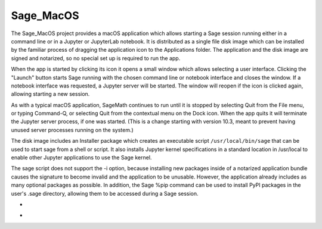Sage_MacOS
==========

The Sage_MacOS project provides a macOS application which allows
starting a Sage session running either in a command line or in a
Jupyter or JupyterLab notebook. It is distributed as a single file
disk image which can be installed by the familiar process of
dragging the application icon to the Applications folder.  The
application and the disk image are signed and notarized, so no
special set up is required to run the app.

When the app is started by clicking its icon it opens a small window
which allows selecting a user interface.  Clicking the "Launch" button
starts Sage running with the chosen command line or notebook
interface and closes the window.  If a notebook interface was
requested, a Jupyter server will be started. The window will
reopen if the icon is clicked again, allowing starting a new session.

As with a typical macOS application, SageMath continues to run
until it is stopped by selecting Quit from the File menu, or
typing Command-Q, or selecting Quit from the contextual menu
on the Dock icon.  When the app quits it will terminate the Jupyter
server process, if one was started.  (This is a change starting
with version 10.3, meant to prevent having unused server processes
running on the system.)

The disk image includes an Installer package which creates an
executable script ``/usr/local/bin/sage`` that can be used
to start sage from a shell or script.  It also installs Jupyter
kernel specifications in a standard location in /usr/local to
enable other Jupyter applications to use the Sage kernel.

The sage script does not support the -i option, because installing
new packages inside of a notarized application bundle causes the
signature to become invalid and the application to be unusable.
However, the application already includes as many optional
packages as possible.  In addition, the Sage %pip command can
be used to install PyPI packages in the user's .sage directory,
allowing them to be accessed during a Sage session.

*  .. image:: https://img.shields.io/github/downloads/3-manifolds/Sage_macOS/v2.3.0/total.svg
*  .. image:: https://img.shields.io/github/downloads/3-manifolds/Sage_macOS/v2.3.1/total.svg
